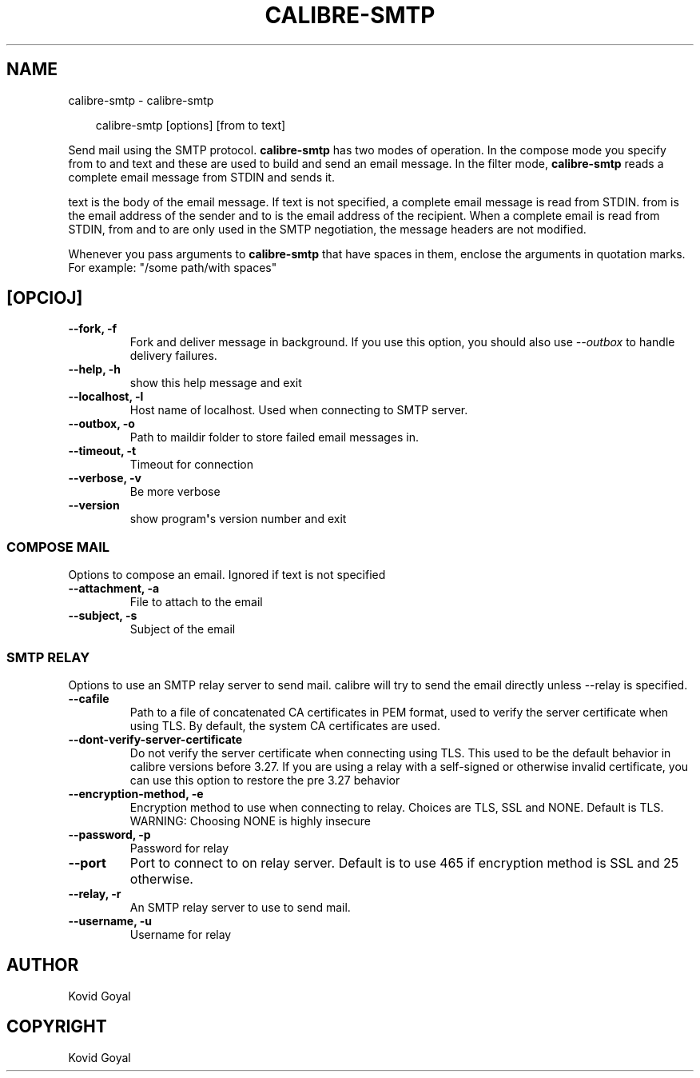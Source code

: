 .\" Man page generated from reStructuredText.
.
.
.nr rst2man-indent-level 0
.
.de1 rstReportMargin
\\$1 \\n[an-margin]
level \\n[rst2man-indent-level]
level margin: \\n[rst2man-indent\\n[rst2man-indent-level]]
-
\\n[rst2man-indent0]
\\n[rst2man-indent1]
\\n[rst2man-indent2]
..
.de1 INDENT
.\" .rstReportMargin pre:
. RS \\$1
. nr rst2man-indent\\n[rst2man-indent-level] \\n[an-margin]
. nr rst2man-indent-level +1
.\" .rstReportMargin post:
..
.de UNINDENT
. RE
.\" indent \\n[an-margin]
.\" old: \\n[rst2man-indent\\n[rst2man-indent-level]]
.nr rst2man-indent-level -1
.\" new: \\n[rst2man-indent\\n[rst2man-indent-level]]
.in \\n[rst2man-indent\\n[rst2man-indent-level]]u
..
.TH "CALIBRE-SMTP" "1" "Novembro 08, 2024" "7.21.0" "calibre"
.SH NAME
calibre-smtp \- calibre-smtp
.INDENT 0.0
.INDENT 3.5
.sp
.EX
calibre\-smtp [options] [from to text]
.EE
.UNINDENT
.UNINDENT
.sp
Send mail using the SMTP protocol. \fBcalibre\-smtp\fP has two modes of operation. In the
compose mode you specify from to and text and these are used to build and
send an email message. In the filter mode, \fBcalibre\-smtp\fP reads a complete email
message from STDIN and sends it.
.sp
text is the body of the email message.
If text is not specified, a complete email message is read from STDIN.
from is the email address of the sender and to is the email address
of the recipient. When a complete email is read from STDIN, from and to
are only used in the SMTP negotiation, the message headers are not modified.
.sp
Whenever you pass arguments to \fBcalibre\-smtp\fP that have spaces in them, enclose the arguments in quotation marks. For example: \(dq/some path/with spaces\(dq
.SH [OPCIOJ]
.INDENT 0.0
.TP
.B \-\-fork, \-f
Fork and deliver message in background. If you use this option, you should also use \fI\%\-\-outbox\fP to handle delivery failures.
.UNINDENT
.INDENT 0.0
.TP
.B \-\-help, \-h
show this help message and exit
.UNINDENT
.INDENT 0.0
.TP
.B \-\-localhost, \-l
Host name of localhost. Used when connecting to SMTP server.
.UNINDENT
.INDENT 0.0
.TP
.B \-\-outbox, \-o
Path to maildir folder to store failed email messages in.
.UNINDENT
.INDENT 0.0
.TP
.B \-\-timeout, \-t
Timeout for connection
.UNINDENT
.INDENT 0.0
.TP
.B \-\-verbose, \-v
Be more verbose
.UNINDENT
.INDENT 0.0
.TP
.B \-\-version
show program\fB\(aq\fPs version number and exit
.UNINDENT
.SS COMPOSE MAIL
.sp
Options to compose an email. Ignored if text is not specified
.INDENT 0.0
.TP
.B \-\-attachment, \-a
File to attach to the email
.UNINDENT
.INDENT 0.0
.TP
.B \-\-subject, \-s
Subject of the email
.UNINDENT
.SS SMTP RELAY
.sp
Options to use an SMTP relay server to send mail. calibre will try to send the email directly unless \-\-relay is specified.
.INDENT 0.0
.TP
.B \-\-cafile
Path to a file of concatenated CA certificates in PEM format, used to verify the server certificate when using TLS. By default, the system CA certificates are used.
.UNINDENT
.INDENT 0.0
.TP
.B \-\-dont\-verify\-server\-certificate
Do not verify the server certificate when connecting using TLS. This used to be the default behavior in calibre versions before 3.27. If you are using a relay with a self\-signed or otherwise invalid certificate, you can use this option to restore the pre 3.27 behavior
.UNINDENT
.INDENT 0.0
.TP
.B \-\-encryption\-method, \-e
Encryption method to use when connecting to relay. Choices are TLS, SSL and NONE. Default is TLS. WARNING: Choosing NONE is highly insecure
.UNINDENT
.INDENT 0.0
.TP
.B \-\-password, \-p
Password for relay
.UNINDENT
.INDENT 0.0
.TP
.B \-\-port
Port to connect to on relay server. Default is to use 465 if encryption method is SSL and 25 otherwise.
.UNINDENT
.INDENT 0.0
.TP
.B \-\-relay, \-r
An SMTP relay server to use to send mail.
.UNINDENT
.INDENT 0.0
.TP
.B \-\-username, \-u
Username for relay
.UNINDENT
.SH AUTHOR
Kovid Goyal
.SH COPYRIGHT
Kovid Goyal
.\" Generated by docutils manpage writer.
.

